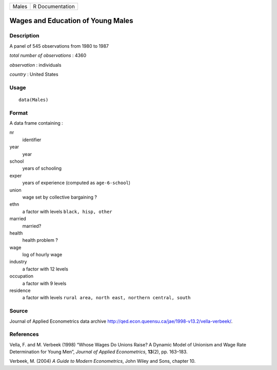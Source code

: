 +-------+-----------------+
| Males | R Documentation |
+-------+-----------------+

Wages and Education of Young Males
----------------------------------

Description
~~~~~~~~~~~

A panel of 545 observations from 1980 to 1987

*total number of observations* : 4360

*observation* : individuals

*country* : United States

Usage
~~~~~

::

    data(Males)

Format
~~~~~~

A data frame containing :

nr
    identifier

year
    year

school
    years of schooling

exper
    years of experience (computed as ``age-6-school``)

union
    wage set by collective bargaining ?

ethn
    a factor with levels ``black, hisp, other``

married
    married?

health
    health problem ?

wage
    log of hourly wage

industry
    a factor with 12 levels

occupation
    a factor with 9 levels

residence
    a factor with levels
    ``rural area, north east, northern central, south``

Source
~~~~~~

Journal of Applied Econometrics data archive
http://qed.econ.queensu.ca/jae/1998-v13.2/vella-verbeek/.

References
~~~~~~~~~~

Vella, F. and M. Verbeek (1998) “Whose Wages Do Unions Raise? A Dynamic
Model of Unionism and Wage Rate Determination for Young Men”, *Journal
of Applied Econometrics*, **13**\ (2), pp. 163–183.

Verbeek, M. (2004) *A Guide to Modern Econometrics*, John Wiley and
Sons, chapter 10.
